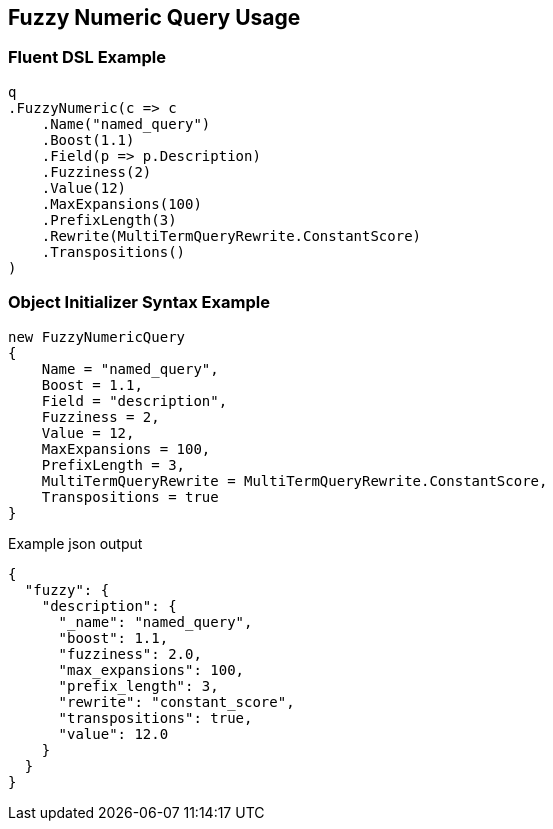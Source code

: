 :ref_current: https://www.elastic.co/guide/en/elasticsearch/reference/5.0

:github: https://github.com/elastic/elasticsearch-net

:nuget: https://www.nuget.org/packages

////
IMPORTANT NOTE
==============
This file has been generated from https://github.com/elastic/elasticsearch-net/tree/5.x/src/Tests/QueryDsl/TermLevel/Fuzzy/FuzzyNumericQueryUsageTests.cs. 
If you wish to submit a PR for any spelling mistakes, typos or grammatical errors for this file,
please modify the original csharp file found at the link and submit the PR with that change. Thanks!
////

[[fuzzy-numeric-query-usage]]
== Fuzzy Numeric Query Usage

=== Fluent DSL Example

[source,csharp]
----
q
.FuzzyNumeric(c => c
    .Name("named_query")
    .Boost(1.1)
    .Field(p => p.Description)
    .Fuzziness(2)
    .Value(12)
    .MaxExpansions(100)
    .PrefixLength(3)
    .Rewrite(MultiTermQueryRewrite.ConstantScore)
    .Transpositions()
)
----

=== Object Initializer Syntax Example

[source,csharp]
----
new FuzzyNumericQuery
{
    Name = "named_query",
    Boost = 1.1,
    Field = "description",
    Fuzziness = 2,
    Value = 12,
    MaxExpansions = 100,
    PrefixLength = 3,
    MultiTermQueryRewrite = MultiTermQueryRewrite.ConstantScore,
    Transpositions = true
}
----

[source,javascript]
.Example json output
----
{
  "fuzzy": {
    "description": {
      "_name": "named_query",
      "boost": 1.1,
      "fuzziness": 2.0,
      "max_expansions": 100,
      "prefix_length": 3,
      "rewrite": "constant_score",
      "transpositions": true,
      "value": 12.0
    }
  }
}
----

